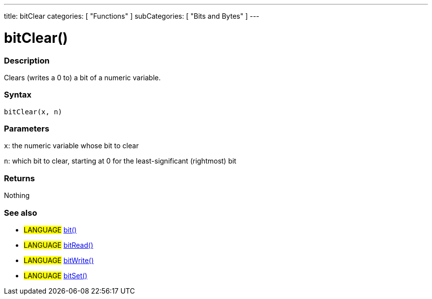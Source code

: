 ---
title: bitClear
categories: [ "Functions" ]
subCategories: [ "Bits and Bytes" ]
---

:source-highlighter: pygments
:pygments-style: arduino



= bitClear()


// OVERVIEW SECTION STARTS
[#overview]
--

[float]
=== Description
Clears (writes a 0 to) a bit of a numeric variable.
[%hardbreaks]


[float]
=== Syntax
`bitClear(x, n)`


[float]
=== Parameters
`x`: the numeric variable whose bit to clear

`n`: which bit to clear, starting at 0 for the least-significant (rightmost) bit

[float]
=== Returns
Nothing

--
// OVERVIEW SECTION ENDS




// HOW TO USE SECTION STARTS
[#howtouse]
--

[float]
=== See also
// Link relevant content by category, such as other Reference terms (please add the tag #LANGUAGE#),
// definitions (please add the tag #DEFINITION#), and examples of Projects and Tutorials
// (please add the tag #EXAMPLE#)  ►►►►► THIS SECTION IS MANDATORY ◄◄◄◄◄

[role="language"]
* #LANGUAGE# link:../bit[bit()] +
* #LANGUAGE# link:../bitRead[bitRead()] +
* #LANGUAGE# link:../bitWrite[bitWrite()] +
* #LANGUAGE# link:../bitSet[bitSet()]
--
// HOW TO USE SECTION ENDS
